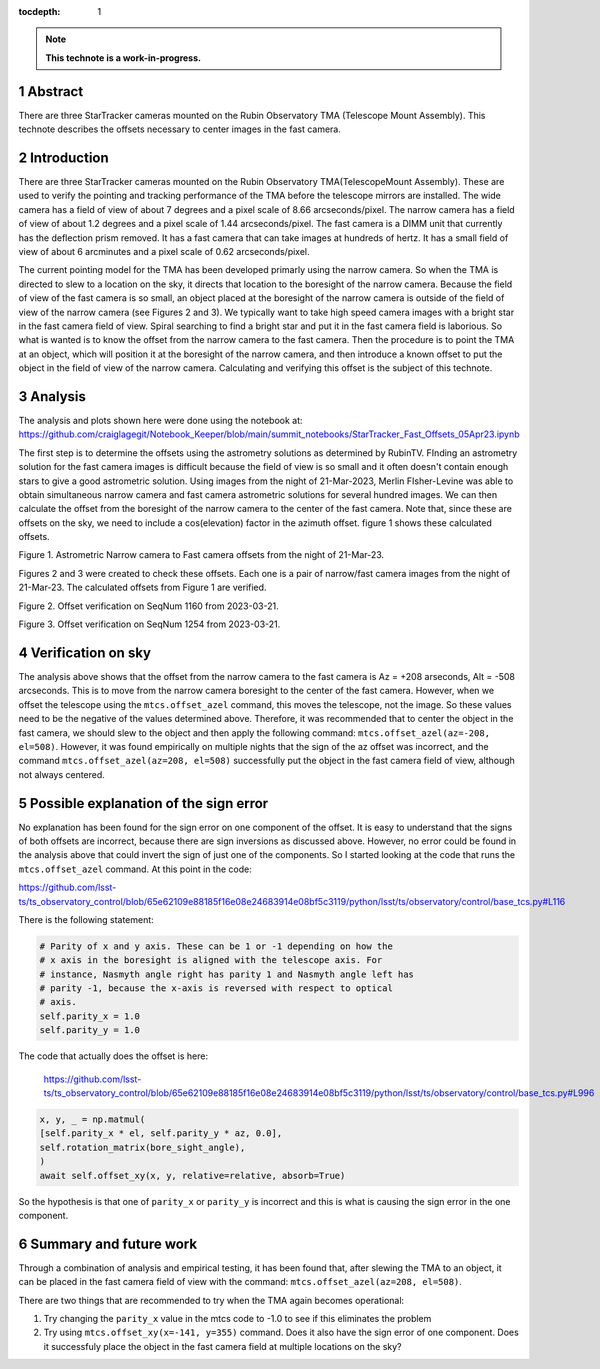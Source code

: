 :tocdepth: 1

.. sectnum::

.. Metadata such as the title, authors, and description are set in metadata.yaml

.. TODO: Delete the note below before merging new content to the main branch.

.. note::

   **This technote is a work-in-progress.**

Abstract
========

There are three StarTracker cameras mounted on the Rubin Observatory TMA (Telescope Mount Assembly).  This technote describes the offsets necessary to center images in the fast camera.

Introduction
================

There are three StarTracker cameras mounted on the Rubin Observatory TMA(TelescopeMount Assembly).  These are used to verify the pointing and tracking performance of the TMA before the telescope mirrors are installed.  The wide camera has a field of view of about 7 degrees and a pixel scale of 8.66 arcseconds/pixel.  The narrow camera has a field of view of about 1.2 degrees and a pixel scale of 1.44 arcseconds/pixel.  The fast camera is a DIMM unit that currently has the deflection prism removed.  It has a fast camera that can take images at hundreds of hertz.  It has a small field of view of about 6 arcminutes and a pixel scale of 0.62 arcseconds/pixel.

The current pointing model for the TMA has been developed primarly using the narrow camera.  So when the TMA is directed to slew to a location on the sky, it directs that location to the boresight of the narrow camera.  Because the field of view of the fast camera is so small, an object placed at the boresight of the narrow camera is outside of the field of view of the narrow camera (see Figures 2 and 3).  We typically want to take high speed camera images with a bright star in the fast camera field of view.  Spiral searching to find a bright star and put it in the fast camera field is laborious.  So what is wanted is to know the offset from the narrow camera to the fast camera.  Then the procedure is to point the TMA at an object, which will position it at the boresight of the narrow camera, and then introduce a known offset to put the object in the field of view of the narrow camera.  Calculating and verifying this offset is the subject of this technote.

Analysis
================

The analysis and plots shown here were done using the notebook at:
https://github.com/craiglagegit/Notebook_Keeper/blob/main/summit_notebooks/StarTracker_Fast_Offsets_05Apr23.ipynb

The first step is to determine the offsets using the astrometry solutions as determined by RubinTV. FInding an astrometry solution for the fast camera images is difficult because the field of view is so small and it often doesn't contain enough stars to give a good astrometric solution.  Using images from the night of 21-Mar-2023, Merlin FIsher-Levine was able to obtain simultaneous narrow camera and fast camera astrometric solutions for several hundred images.  We can then calculate the offset from the boresight of the narrow camera to the center of the fast camera.  Note that, since these are offsets on the sky, we need to include a cos(elevation) factor in the azimuth offset.  figure 1 shows these calculated offsets.

.. image:: ./_static/Fast_Camera_Offset_20230321.png

Figure 1.  Astrometric Narrow camera to Fast camera offsets from the night of 21-Mar-23.

Figures 2 and 3 were created to check these offsets.  Each one is a pair of narrow/fast camera images from the night of 21-Mar-23.  The calculated offsets from Figure 1 are verified.

.. image:: ./_static/StarTracker_Fast_Offset_20230321_1160.png

Figure 2.  Offset verification on SeqNum 1160 from 2023-03-21.

.. image:: ./_static/StarTracker_Fast_Offset_20230321_1254.png

Figure 3.  Offset verification on SeqNum 1254 from 2023-03-21.

Verification on sky
=========================

The analysis above shows that the offset from the narrow camera to the fast camera is Az = +208 arseconds, Alt = -508 arcseconds.  This is to move from the narrow camera boresight to the center of the fast camera. However, when we offset the telescope using the ``mtcs.offset_azel`` command, this moves the telescope, not the image.  So these values need to be the negative of the values determined above.  Therefore, it was recommended that to center the object in the fast camera, we should slew to the object and then apply the following command: ``mtcs.offset_azel(az=-208, el=508)``.  However, it was found empirically on multiple nights that the sign of the az offset was incorrect, and the command ``mtcs.offset_azel(az=208, el=508)`` successfully put the object in the fast camera field of view, although not always centered.

Possible explanation of the sign error
===========================================

No explanation has been found for the sign error on one component of the offset.  It is easy to understand that the signs of both offsets are incorrect, because there are sign inversions as discussed above.  However, no error could be found in the analysis above that could invert the sign of just one of the components.  So I started looking at the code that runs the ``mtcs.offset_azel`` command.  At this point in the code:

https://github.com/lsst-ts/ts_observatory_control/blob/65e62109e88185f16e08e24683914e08bf5c3119/python/lsst/ts/observatory/control/base_tcs.py#L116

There is the following statement:

..  code-block:: python

    # Parity of x and y axis. These can be 1 or -1 depending on how the
    # x axis in the boresight is aligned with the telescope axis. For
    # instance, Nasmyth angle right has parity 1 and Nasmyth angle left has
    # parity -1, because the x-axis is reversed with respect to optical
    # axis.
    self.parity_x = 1.0
    self.parity_y = 1.0
	


The code that actually does the offset is here:

 https://github.com/lsst-ts/ts_observatory_control/blob/65e62109e88185f16e08e24683914e08bf5c3119/python/lsst/ts/observatory/control/base_tcs.py#L996

 
..  code-block:: python
   
    x, y, _ = np.matmul(
    [self.parity_x * el, self.parity_y * az, 0.0],
    self.rotation_matrix(bore_sight_angle),
    )
    await self.offset_xy(x, y, relative=relative, absorb=True)


So the hypothesis is that one of ``parity_x`` or ``parity_y`` is incorrect and this is what is causing the sign error in the one component.

Summary and future work
===========================================

Through a combination of analysis and empirical testing, it has been found that, after slewing the TMA to an object, it can be placed in the fast camera field of view with the command:  ``mtcs.offset_azel(az=208, el=508)``.

There are two things that are recommended to try when the TMA again becomes operational:

#. Try changing the ``parity_x`` value in the mtcs code to -1.0 to see if this eliminates the problem
#. Try using ``mtcs.offset_xy(x=-141, y=355)`` command.  Does it also have the sign error of one component.  Does it successfuly place the object in the fast camera field at multiple locations on the sky?
	
